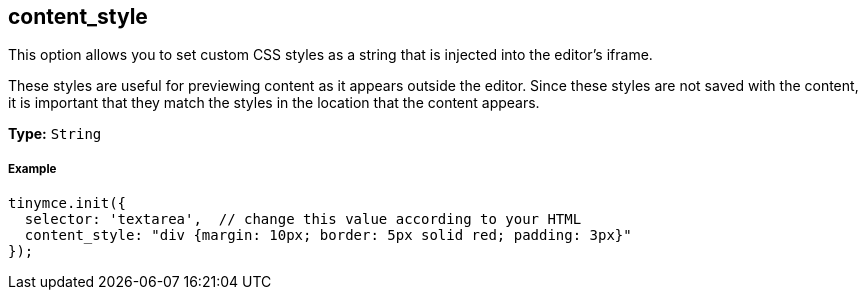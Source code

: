 [[content_style]]
== content_style

This option allows you to set custom CSS styles as a string that is injected into the editor's iframe.

These styles are useful for previewing content as it appears outside the editor. Since these styles are not saved with the content, it is important that they match the styles in the location that the content appears.

*Type:* `String`

[[example]]
===== Example

[source,js]
----
tinymce.init({
  selector: 'textarea',  // change this value according to your HTML
  content_style: "div {margin: 10px; border: 5px solid red; padding: 3px}"
});
----
